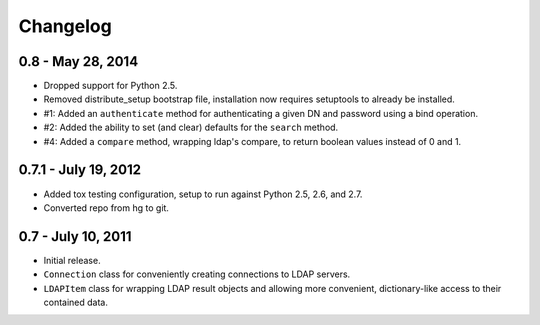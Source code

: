 =========
Changelog
=========


0.8 - May 28, 2014
==================
* Dropped support for Python 2.5.
* Removed distribute_setup bootstrap file, installation now requires
  setuptools to already be installed.
* #1: Added an ``authenticate`` method for authenticating a given DN and
  password using a bind operation.
* #2: Added the ability to set (and clear) defaults for the ``search`` method.
* #4: Added a ``compare`` method, wrapping ldap's compare, to return boolean
  values instead of 0 and 1.


0.7.1 - July 19, 2012
=====================
* Added tox testing configuration, setup to run against Python 2.5, 2.6,
  and 2.7.
* Converted repo from hg to git.


0.7 - July 10, 2011
===================
* Initial release.
* ``Connection`` class for conveniently creating connections to LDAP servers.
* ``LDAPItem`` class for wrapping LDAP result objects and allowing more
  convenient, dictionary-like access to their contained data.
